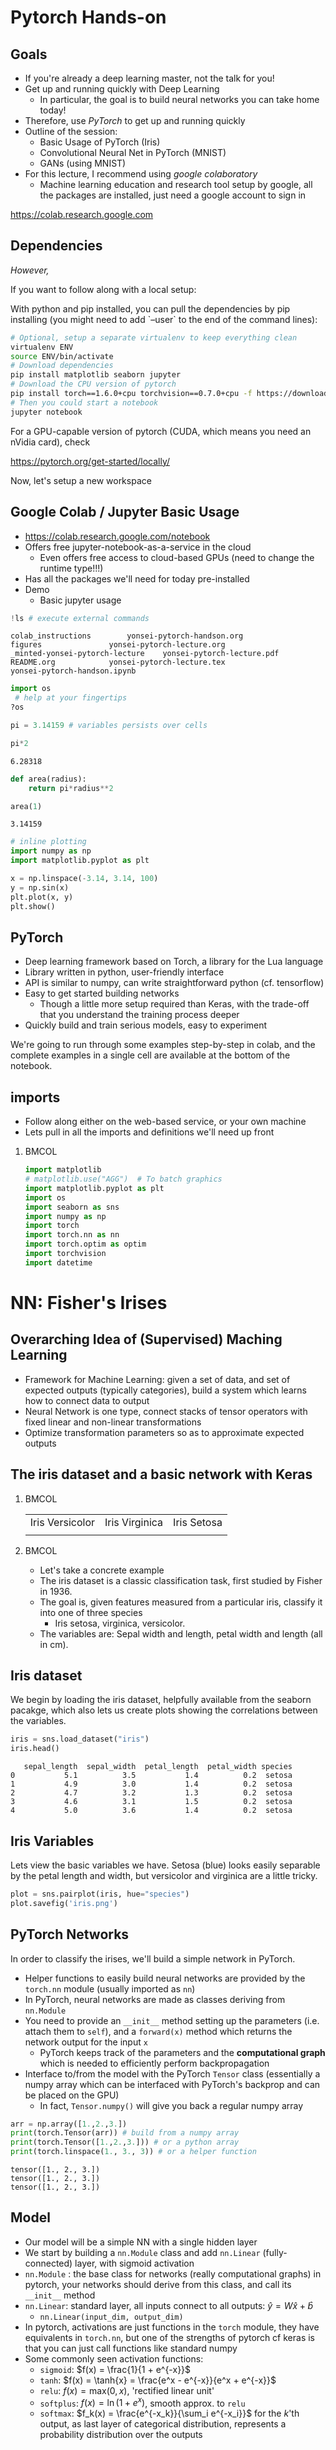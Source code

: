 #+TITLE:
#+AUTHOR:
#+DATE:
# Below property stops org-babel from running code on export
#+PROPERTY: header-args    :eval never-export :tangle yes
#+PROPERTY: header-args jupyter-python :session deep-torch :eval never-export :exports both :async yes
#+startup: beamer
#+LaTeX_CLASS: beamer
#+LaTeX_CLASS_OPTIONS: [presentation,xcolor=dvipsnames]
#+OPTIONS: ^:{} toc:nil H:2
#+BEAMER_FRAME_LEVEL: 2
#+LATEX_HEADER: \usepackage{tikz}
#+LATEX_HEADER: \usepackage{amsmath} \usepackage{graphicx}  \usepackage{neuralnetwork}
#+BEAMER_THEME: Madrid
#+LATEX_HEADER: \usepackage{mathpazo}
#+BEAMER_HEADER: \definecolor{IanColor}{rgb}{0.0, 0.4, 0.6}
#+BEAMER_HEADER: \usecolortheme[named=IanColor]{structure} % Set a nicer base color
#+BEAMER_HEADER: \newcommand*{\LargerCdot}{\raisebox{-0.7ex}{\scalebox{2.5}{$\cdot$}}} 
#+BEAMDER_HEADER: \setbeamertemplate{items}{$\bullet$} % or \bullet, replaces ugly png
#+BEAMER_HEADER: \colorlet{DarkIanColor}{IanColor!80!black} \setbeamercolor{alerted text}{fg=DarkIanColor} \setbeamerfont{alerted text}{series=\bfseries}
#+LATEX_HEADER: \usepackage{xspace}
#+LATEX: \setbeamertemplate{navigation symbols}{} % Turn off navigation
#+LATEX: \newcommand{\backupbegin}{\newcounter{framenumberappendix} \setcounter{framenumberappendix}{\value{framenumber}}}
#+LATEX: \newcommand{\backupend}{\addtocounter{framenumberappendix}{-\value{framenumber}} \addtocounter{framenumber}{\value{framenumberappendix}}}
 
#+LATEX: \institute[USeoul]{University of Seoul}
#+LATEX: \author[I.J. Watson]{\underline{Ian J. Watson} \\ ian.james.watson@cern.ch}
#+LATEX: \date[Yonsei Uni 8.10.2020]{Yonsei University \\ October 8, 2020} 
#+LATEX: \title[Deep Learning Hands-on]{Introduction to Deep Learning}
#+LATEX: \titlegraphic{\includegraphics[height=.2\textheight]{../../talks-2019/20190715-KAIST-QCD/CMSlogo_rainbow.png} \hspace{5mm} \includegraphics[height=.14\textheight]{../../course/2018-stats-for-pp/KRF_logo_PNG.png} \hspace{5mm} \includegraphics[height=.2\textheight]{../../course/2017-stats-for-pp/logo/UOS_emblem.png}}
#+LATEX: \maketitle

# (setq org-babel-python-command "/cms/scratch/iwatson/install/bin/rpython")
# (setq org-babel-python-command "~/install/bin/root_python.sh")
# (setq python-shell-completion-native-enable nil)

# Test RDataFrame in nightly:
# . /cvmfs/sft.cern.ch/lcg/nightlies/dev3/Wed/ROOT/HEAD/x86_64-slc6-gcc7-opt/ROOT-env.sh

* Pytorch Hands-on

** Goals

- If you're already a deep learning master, not the talk for you!
- Get up and running quickly with Deep Learning
  - In particular, the goal is to build neural networks you can take home today!
- Therefore, use /PyTorch/ to get up and running quickly
- Outline of the session:
  - Basic Usage of PyTorch (Iris)
  - Convolutional Neural Net in PyTorch (MNIST)
  - GANs (using MNIST)
- For this lecture, I recommend using /google colaboratory/
  - Machine learning education and research tool setup by google, all
    the packages are installed, just need a google account to sign in

https://colab.research.google.com


** Dependencies

/However,/

If you want to follow along with a local setup:

With python and pip installed, you can pull the dependencies by pip
installing (you might need to add `--user` to the end of the command
lines):

#+LATEX: \footnotesize
#+BEGIN_SRC sh
# Optional, setup a separate virtualenv to keep everything clean
virtualenv ENV
source ENV/bin/activate
# Download dependencies
pip install matplotlib seaborn jupyter
# Download the CPU version of pytorch
pip install torch==1.6.0+cpu torchvision==0.7.0+cpu -f https://download.pytorch.org/whl/torch_stable.html
# Then you could start a notebook
jupyter notebook
#+END_SRC

For a GPU-capable version of pytorch (CUDA, which means you need an
nVidia card), check

https://pytorch.org/get-started/locally/

Now, let's setup a new workspace

** Google Colab / Jupyter Basic Usage

- _[[https://colab.research.google.com/notebook]]_
- Offers free jupyter-notebook-as-a-service in the cloud
  - Even offers free access to cloud-based GPUs (need to change the runtime type!!!)
- Has all the packages we'll need for today pre-installed
- Demo
  - Basic jupyter usage


#+begin_src jupyter-python :exports both
!ls # execute external commands
#+end_src

#+RESULTS:
: colab_instructions		yonsei-pytorch-handson.org
: figures				yonsei-pytorch-lecture.org
: _minted-yonsei-pytorch-lecture	yonsei-pytorch-lecture.pdf
: README.org			yonsei-pytorch-lecture.tex
: yonsei-pytorch-handson.ipynb

#+begin_src jupyter-python
import os
 # help at your fingertips
?os
#+end_src

#+RESULTS:

#+begin_src jupyter-python
pi = 3.14159 # variables persists over cells
#+end_src

#+RESULTS:

#+begin_src jupyter-python :exports both
pi*2
#+end_src

#+RESULTS:
: 6.28318

#+begin_src jupyter-python
def area(radius):
    return pi*radius**2
#+end_src

#+RESULTS:

#+begin_src jupyter-python :exports both
area(1)
#+end_src

#+RESULTS:
: 3.14159

#+begin_src jupyter-python :exports both
# inline plotting
import numpy as np
import matplotlib.pyplot as plt

x = np.linspace(-3.14, 3.14, 100)
y = np.sin(x)
plt.plot(x, y)
plt.show()
#+end_src

#+RESULTS:
[[file:./.ob-jupyter/9a9d70fbcad8c81a21afef4b1dc6336e2331925f.png]]

** PyTorch

#+ATTR_LATEX: :width .25\textwidth
[[file:figures/pytorch.jpeg]]

- Deep learning framework based on Torch, a library for the Lua language
- Library written in python, user-friendly interface
- API is similar to numpy, can write straightforward python (cf. tensorflow)
- Easy to get started building networks
  - Though a little more setup required than Keras, with the trade-off
    that you understand the training process deeper
- Quickly build and train serious models, easy to experiment

We're going to run through some examples step-by-step in colab, and
the complete examples in a single cell are available at the bottom of
the notebook.

** imports

- Follow along either on the web-based service, or your own machine
- Lets pull in all the imports and definitions we'll need up front

***                                                                   :BMCOL:
    :PROPERTIES:
    :BEAMER_col: .5
    :END:
#+LATEX: \tiny
#+begin_src jupyter-python
import matplotlib
# matplotlib.use("AGG")  # To batch graphics
import matplotlib.pyplot as plt
import os
import seaborn as sns
import numpy as np
import torch
import torch.nn as nn
import torch.optim as optim
import torchvision
import datetime
#+end_src

#+RESULTS:

* NN: Fisher's Irises
** Overarching Idea of (Supervised) Maching Learning

- Framework for Machine Learning: given a set of data, and set of
  expected outputs (typically categories), build a system which learns
  how to connect data to output
- Neural Network is one type, connect stacks of tensor operators with fixed linear and non-linear transformations
- Optimize transformation parameters so as to approximate expected outputs

** The iris dataset and a basic network with Keras

***                                                                   :BMCOL:
    :PROPERTIES:
    :BEAMER_col: .5
    :END:

| Iris Versicolor                    | Iris Virginica                           | Iris Setosa                                          |
| [[file:figures/Blue_Flag,_Ottawa.jpg]] | [[file:figures/1920px-Iris_virginica_2.jpg]] | [[file:figures/Kosaciec_szczecinkowaty_Iris_setosa.jpg]] |
    
#+ATTR_LATEX: :width \textwidth
[[file:figures/iris_petal_sepal.png]]

***                                                                   :BMCOL:
    :PROPERTIES:
    :BEAMER_col: .5
    :END:

- Let's take a concrete example
- The iris dataset is a classic classification task, first studied by
  Fisher in 1936. 
- The goal is, given features measured from a particular
  iris, classify it into one of three species
  - Iris setosa, virginica, versicolor. 
- The variables are: Sepal width and length, petal width and length (all in cm).

** Iris dataset

We begin by loading the iris dataset, helpfully available from the
seaborn pacakge, which also lets us create plots showing the
correlations between the variables.

#+LATEX: \footnotesize
#+begin_src jupyter-python :display plain :exports both
iris = sns.load_dataset("iris")
iris.head()
#+end_src

#+RESULTS:
:    sepal_length  sepal_width  petal_length  petal_width species
: 0           5.1          3.5           1.4          0.2  setosa
: 1           4.9          3.0           1.4          0.2  setosa
: 2           4.7          3.2           1.3          0.2  setosa
: 3           4.6          3.1           1.5          0.2  setosa
: 4           5.0          3.6           1.4          0.2  setosa

** Iris Variables

#+LATEX: \footnotesize
Lets view the basic variables we have. Setosa (blue) looks easily
separable by the petal length and width, but versicolor and virginica
are a little tricky.

#+LATEX: \scriptsize
#+begin_src jupyter-python :exports both
plot = sns.pairplot(iris, hue="species")
plot.savefig('iris.png')
#+end_src

#+ATTR_LATEX: :width .5\textwidth
#+RESULTS:
[[file:figures/iris.png]]

** PyTorch Networks

In order to classify the irises, we'll build a simple network in PyTorch.

- Helper functions to easily build neural networks are provided by the
  =torch.nn= module (usually imported as =nn=)
- In PyTorch, neural networks are made as classes deriving from
  =nn.Module=
- You need to provide an =__init__= method setting up the parameters
  (i.e. attach them to =self=), and a =forward(x)= method which
  returns the network output for the input =x=
  - PyTorch keeps track of the parameters and the *computational
    graph* which is needed to efficiently perform backpropagation
- Interface to/from the model with the PyTorch =Tensor= class
  (essentially a numpy array which can be interfaced with PyTorch's
  backprop and can be placed on the GPU)
  - In fact, =Tensor.numpy()= will give you back a regular numpy array

#+LATEX: \centering
#+ATTR_LATEX: :width .5\textwidth
[[file:figures/nn-1a.png]]


#+begin_src jupyter-python :exports both
arr = np.array([1.,2.,3.])
print(torch.Tensor(arr)) # build from a numpy array
print(torch.Tensor([1.,2.,3.])) # or a python array
print(torch.linspace(1., 3., 3)) # or a helper function
#+end_src

#+RESULTS:
: tensor([1., 2., 3.])
: tensor([1., 2., 3.])
: tensor([1., 2., 3.])

** Model

- Our model will be a simple NN with a single hidden layer
- We start by building a =nn.Module= class and add =nn.Linear= (fully-connected) layer, with sigmoid activation
- =nn.Module= : the base class for networks (really computational
  graphs) in pytorch, your networks should derive from this class, and
  call its =__init__= method
- =nn.Linear=: standard layer, all inputs connect to all outputs: $\hat{y} = W\hat{x} + \hat{b}$
  - =nn.Linear(input_dim, output_dim)=
- In pytorch, activations are just functions in the =torch= module,
  they have equivalents in =torch.nn=, but one of the strengths of
  pytorch cf keras is that you can just call functions like standard
  numpy
- Some commonly seen activation functions:
  - =sigmoid=: $f(x) = \frac{1}{1 + e^{-x}}$
  - =tanh=: $f(x) = \tanh{x} = \frac{e^x - e^{-x}}{e^x + e^{-x}}$
  - =relu=: $f(x) = \mathrm{max}(0, x)$, 'rectified linear unit'
  - =softplus=: $f(x) =  \ln{(1 + e^x)}$, smooth approx. to =relu=
  - =softmax=: $f_k(x) = \frac{e^{-x_k}}{\sum_i e^{-x_i}}$ for the $k$'th output, as last layer of categorical distribution, represents a probability distribution over the outputs

** Build a model: Python code

Putting it all together, we can build our first neural network:

#+begin_src jupyter-python :exports both
class MyNet(nn.Module):
    def __init__(self):
        # setup with nn.Module's initializer
        super(MyNet, self).__init__()
        # Linear is a helper creating a fully-connected layer
        # (i.e. typical feedforward neural network)
        self.fc1 = nn.Linear(4,128) # fc=fully-connected
        self.fc2 = nn.Linear(128,3) # 3 possible outputs
    def forward(self, x):
        # Typical pattern in torch code, reuse the name x for
        # successive layers
        x = torch.sigmoid(self.fc1(x))
        x = self.fc2(x)
        return x

# Build an instance of the model
net = MyNet()
net
#+end_src

#+RESULTS:
: MyNet(
:   (fc1): Linear(in_features=4, out_features=128, bias=True)
:   (fc2): Linear(in_features=128, out_features=3, bias=True)
: )

We can see how many parameters (trainable weights) the model has by
summing over the =numel()= from the =parameters()= list. It matches
our expectation:

#+begin_src jupyter-python :exports both
sum(p.numel() for p in net.parameters()), 4*128+128 + 3*128+3
#+end_src

#+RESULTS:
| 1027 | 1027 |

- Simply use the regular torch functions available in 
- Notice, we didn't specify a softmax activation in the final layer
  - We'll see why when we get to training
- To use, simply pass in an input tensor

#+begin_src jupyter-python :exports both
input = torch.tensor([1.,2.,3.,4.])
net(input)
#+end_src

#+RESULTS:
: tensor([ 0.1369, -0.3811, -0.6350], grad_fn=<AddBackward0>)

- Note that the network allows you to pass in several datapoints at
  once, so you can use a tensor of dimension 1 more than the
  dimension of a single datapoint
- Here, we have a 1d tensor with 4 elements in the first dimension, so
  we can pass a dimension 2 tensor in (the first dimension is the n-inputs dimension)

#+begin_src jupyter-python :exports both
# Process two inputs, get back two outputs
input = torch.tensor([[1.,2.,3.,4.],
                      [2.,3.,4.,5.]])
net(input)
#+end_src

#+RESULTS:
: tensor([[-0.3247, -0.2006,  0.1621],
:         [-0.3255, -0.1476,  0.1677]], grad_fn=<AddmmBackward>)

- To run on the GPU, we need to make sure all the parameters of the
  network are placed on the GPU, and the inputs are placed on the GPU.
  - We can use the =Tensor.cuda()= funcion which returns a GPU copy of the tensor
  - We can also use =Tensor.to(dev)= with =dev =
    torch.device('cuda:0')= to specify a specific CUDA device, or have a
    way to switch to cpu (=dev = torch.device('cpu')=, could have an
    if-clause choosing cuda if available or else CPU)
- Similarly, we can put a cuda tensor back on the CPU with =Tensor.cpu()=

#+begin_src jupyter-python :exports both
net = net.cuda() # put network on GPU 
input = input.cuda() # and the input tensor
net(input) # you should see the device is now displayed
#+end_src

#+RESULTS:
: tensor([[-0.3247, -0.2006,  0.1621],
:         [-0.3255, -0.1476,  0.1677]], device='cuda:0', grad_fn=<AddmmBackward>)

** Loss function

- To train a network, we need a function to minimize, a /loss/ function
- There are many loss functions built-in to pytorch, some useful ones:
  - =BCELoss= : binary cross-entropy loss, for classifying a single
    output for on-off/yes-no conditions, it returns -log(output) if
    the result should be 1, -log(1-output) if the result should be 0
    - This derives from a likelihood anaylsis of the binomial distribution
  - =CrossEntropyLoss= : cross-entropy loss, for classifying into
    multiple categories using a one-hot encoding scheme, \\
    -log(softmax_output[correct position])
  - =MSELoss= : mean-square error loss, useful for regression and
    similar
- They have the common form =loss_fn(prediction, true_values)=
  - =prediction= is the network output for a batch, =true_values= are
    the corresponding truth labels

Lets start with an example of binary cross-entropy loss. Use when
there's only 2 classes to classify. Here, we also show a quicker way
of setting up a simple network using =Sequential= (should be familiar
if you know Keras).

#+begin_src jupyter-python :exports both
# For simple networks just containing stacks of layers, one can use
# the Sequential module instead, need explicit layers for the
# activation in this case
aNet = nn.Sequential(nn.Linear(2,4), nn.Sigmoid(), nn.Linear(4,1), nn.Sigmoid()).cuda()

loss_fn = torch.nn.BCELoss() # the losses live in torch.nn
out = aNet(torch.zeros(2).cuda()) # the net is on the GPU
loss = loss_fn(out, torch.tensor([1.]).cuda()) # one datapt
print(loss.item(), -torch.log(out).item()) # theres no magic
#+end_src

#+RESULTS:
: 1.0056694746017456 1.0056694746017456

For more than two outputs, we use cross-entropy loss. In pytorch, the
loss function applies the softmax itself (so we don't need it in our
network), and then applies the -log(p) function on the true values
output [think of it like the -log of the networks probability for it
to be the true value].

#+begin_src jupyter-python :exports both
loss_fn = torch.nn.CrossEntropyLoss()
# the net is on the GPU, here we create 3 inputs, each filled with zeros
out = net(torch.zeros(3,4).cuda())
 # for CrossEntropyLoss, the true values should be the position of the real label
print(loss_fn(out, torch.tensor([0,1,2]).cuda()))
# Note that the output is the *average* of the losses of all the input items
#   this makes it easier to process a batch of inputs and run gradient descent
#+end_src

#+RESULTS:
: tensor(1.1201, device='cuda:0', grad_fn=<NllLossBackward>)

Just to be explicit of what CrossEntropyLoss means.
- /softmax/ normalizes the output layer so it sums to 1: $f_k(x) = \frac{e^{-y_k}}{\sum_i e^{-y_i}}$
- Cross-entropy loss is the -log(p) where p is the output of the softmax for the (known) true value
  - We are in the fully-labelled paradigm for training

#+begin_src jupyter-python :exports both
out = net(torch.zeros(1,4).cuda())
loss = loss_fn(out, torch.tensor([0]).cuda())
# use item() to extract a single value from a tensor and return as a python float
print("output of the loss_fn", loss.item())
# we softmax over the outputs (zeroth axis is the datapoints axis, first axis is the output axis)
print(torch.softmax(out,1))
# The softmax output sums to 1, hence its like a "probability for each possible output"
print(torch.softmax(out,1).sum().item())
# then cross entropy is the -log(p) where p is the true output, here
# we pretend that we know the 0th category is the true category
print(-torch.log(torch.softmax(out,1)[0,0]).item())
#+end_src

#+RESULTS:
: output of the loss_fn 1.2442547082901
: tensor([[0.2882, 0.2773, 0.4345]], device='cuda:0', grad_fn=<SoftmaxBackward>)
: 1.0
: 1.2442547082901

The closer the output of the true value is to 1, the closer the
CrossEntropyLoss is to 0. The closer it is to 0, the CrossEntropyLoss
will exponentially approach -infinity. Hence, minimizing the
CrossEntropyLoss is equivalent to maximizing the softmax output
probability of the true value to 1, and true value softmax outputs
close to 0 are exponentially penalized (its worse to be close to 0
than it is to be a little bit further from 1).

If you want to apply the softmax inside the network yourself, you can
use =NLLLoss= instead of =CrossEntropyLoss=. The reason you wouldn't
is that to get a "prediction" from an unknown datapoint after training
the network, you can just take the position with the max of the
network output, you don't need to calculate the (relatively expensive)
softmax, which is just rescaling the values so they're all between 0
and 1.

=BCELoss= expects a value between 0 and 1, so you should apply
=sigmoid= to the final layer in this case.

** Calculating Gradients

One final thing that we need to do is to calculate the partial
derivatives of all the parameters of the model with respect to the
loss, then we can use the gradient descent algorithm to update the
weights. PyTorch has been keeping track of the computational graph
built up when we calculate the loss, and can calculate and store the
partial derivatives in the graph by calling =backward()= on the loss.

Gradients accumulate, meaning multiple calls to =backward()= will sum
the gradients stored in each weight. This allows the graph to be built
up in possibly several batches before using, allowing for arbitrary
flexibility. We can clear out the gradients using =zero_grad()=:

#+begin_src jupyter-python :exports both
loss.backward() # calculate once so the gradients are actually made
net.zero_grad() # clear the gradients
# print out one specific weight in our network
print(list(net.fc1.parameters())[0].grad[0,0])
out = net(torch.ones(1,4).cuda())
loss = loss_fn(out, torch.tensor([0]).cuda())
loss.backward() # calculate the gradients with inputs all 1s
print(list(net.fc1.parameters())[0].grad[0,0])
#+end_src

#+RESULTS:
: tensor(0., device='cuda:0')
: tensor(-0.0056, device='cuda:0')

** Training

- Now we fit to the training data. 
- We need to choose the number of =epochs= and the =batch_size=
  - Epochs: number of training passes through the complete dataset
  - Batch size: number of datapoints to consider together when
    updating the network, pytorch will calculate a single batch in a
    single call to the netowrk
- We will pass through the input data as a tensor of shape (nsamples, 4)
- We pass the output as a tensor of (nsamples) indicating the true class position
- We transform the raw species information (which labels classes as
  strings: "setosa", "virginica", "versicolor") to the expected format
  - Plants which are really setosa = 0, versicolor = 1, virginica = 2

#+begin_src jupyter-python :exports both
variables = iris.values[:, :4]
species_ = iris.values[:, 4]

# One hot encode the species target
smap = {'setosa' : 0, 'versicolor' : 1, 'virginica' : 2}
species = np.array(list(smap[s] for s in species_))

# To show we are simply passing numpy arrays of the data
print(iris.iloc[0])
print("----------")
print(variables[0], ":", species_[0], ":", species[0])
#+end_src

#+RESULTS:
: sepal_length       5.1
: sepal_width        3.5
: petal_length       1.4
: petal_width        0.2
: species         setosa
: Name: 0, dtype: object
: ----------
: [5.1 3.5 1.4 0.2] : setosa : 0

** Training Loop

- By default, there's no automatic training functions in PyTorch, you're expected to build it yourself
  - This is different from, say, Keras, which gives you a 'fit' function
- It does give you the tools to build the loop easily though
- We will fit the model to a labelled dataset by creating a "training
  loop"
- We will pass a minibatch into the network, calculate the average
  loss, the update the network based on minimizing that minibatch loss
  - This is "Stochastic Gradient Descent", as opposed to full gradient
    descent, which would calculate the average on the full dataset
    before updating the network
  - The trade off is that SGD only approximates the loss landscape for
    each batch, while full GD requires much more computation for each update
  - Also, you can argue that SGD should generalize better since its
    harder to fit to the datapoints and easier to fit general features 
    with the loss landscape constantly changing between updates
- An optimizer keeps track of the gradients and can potentially
  automatically set different learning rates for different parameters
  - E.g. look up Adam, Adagrad, or RMSprop for instance
  - We'll use the basic SGD optimizer here
- The =torch.optim= module contains several optimizers, which take in
  the network parameters and some options, and will keep track of the
  gradients, and apply a gradient descent (or similar) =step= to the
  network
  - We use =zero_grad= to zero out the gradients: you can also run
    several batches and then step the optimizer
- =n_epochs= is the number of times through the complete dataset you will train for
  - The more you train, the better the fit, but you need to be careful of overfitting

#+begin_src jupyter-python :exports both
# By default, pytorch operates on floats, not doubles
X, Y = torch.tensor(variables.astype('float32')).cuda(), torch.tensor(species).cuda()
# A basic stochastic gradient descent optimizer
n_epochs, minibatch_size = 5, 16
optimizer = optim.SGD(net.parameters(), lr=0.1)
loss_fn = torch.nn.CrossEntropyLoss()
optimizer.zero_grad()
# loop over epochs
for _ in range(n_epochs):
  # take slices of data for the minibatch
  for idx in range(0,len(X),minibatch_size):
    x, y = X[idx:idx+minibatch_size], Y[idx:idx+minibatch_size]
    optimizer.zero_grad()
    prediction = net(x)
    loss = loss_fn(prediction, y)
    loss.backward()
    optimizer.step()
print("Finished training!")
#+end_src

#+RESULTS:
: Finished training!

Now lets check the output of the trained network on some example
inputs.

#+begin_src jupyter-python :exports both
for x, y in zip(torch.softmax(net(X[:5]),1), Y[:5]): print(x,y.item())
#+end_src

#+RESULTS:
: tensor([0.7734, 0.1449, 0.0817], device='cuda:0', grad_fn=<SelectBackward>) 0
: tensor([0.7146, 0.1688, 0.1166], device='cuda:0', grad_fn=<SelectBackward>) 0
: tensor([0.7630, 0.1485, 0.0885], device='cuda:0', grad_fn=<SelectBackward>) 0
: tensor([0.7079, 0.1656, 0.1265], device='cuda:0', grad_fn=<SelectBackward>) 0
: tensor([0.7853, 0.1385, 0.0763], device='cuda:0', grad_fn=<SelectBackward>) 0

Looking good. Lets check the accuracy of the network

#+begin_src jupyter-python :exports both
prediction=net(X)
_, prediction_y = torch.max(prediction,1) # returns (the max value, position of the max value)
print(torch.sum(prediction_y==Y) / float(len(Y))) # sum the number we got correct

#+end_src

#+RESULTS:
: tensor(0.6667, device='cuda:0')

67%, the network got stuck in a local minimum this time (you'll
probably get a different value).

Lets make a confusion matrix to find out where the network is having troubles

#+begin_src jupyter-python :exports both
confusion = torch.zeros(3, 3)
for i, j in zip(net(X).max(1)[1], Y): confusion[i,j] += 1
plt.matshow(confusion)
plt.colorbar()
#+end_src

#+RESULTS:
:RESULTS:
: <matplotlib.colorbar.Colorbar at 0x7f14b007faf0>
[[file:./.ob-jupyter/27134e8fc299bddc6138e225190f0a9253d53c0c.png]]
:END:

So its confusing 1 for 2. We could try training more, or if the
network is simply stuck in a local minima, try to retrain, possibly
changing some of the values.

Some exercises

- Try to increase the number of nodes in the hidden layer of the
  network, and retraining
- Try adding another hidden layer to the network and retraining
  - You'll need to add an =fc3= and you change the =fc2= output to
    more hidden nodes
- The activation function we're using =sigmoid= is prone to getting
  stuck (if all inputs are large or small, then it will output 0 or 1
  always, and the partial will always be 0, so its impossible to
  train). Try using an alternative activation function, like =relu=,
  does it work better?
- Try changing the optimizer. For example, try using =Adam=, does it
  help the network converge more quickly?
  - In this case though, there are very few datapoints...

* DNN: MNIST

- Okay, we're done with the warmup, lets try to build an actual deep
  learning network, by training an image classifier
- Another, more recent, classic classification task
- Given a 28x28 image of a handwritten digit, can you train a
  classifier to recognize the numbers from 0 to 9?
  - The data was collected by NIST, and Modified to fit into a
    standard format: 28x28 with 256 greyscale levels per pixel
- There is an additional library =torchvision= which has the ability
  to download the dataset into a torch dataset, which is a class that
  wraps up the X and Y tensors we were using
  - It gives us PIL images, we use the transform to change it to a
    tensor
  - There are other transformations you could perform on the image:
    cropping, normalizing, etc.
- The dataset is split into testing and training sets
  - The training set should be used to train the network, the testing
    set should only be used to test the network performance
  - This helps gauge how well the training is doing to generalize on
    unseen data
  
#+begin_src jupyter-python
train_ = torchvision.datasets.MNIST('/tmp', download=True, train=True, transform=torchvision.transforms.ToTensor())
test_ = torchvision.datasets.MNIST('/tmp', download=True, train=False, transform=torchvision.transforms.ToTensor())
#+end_src

Lets see what it looks like:

#+begin_src jupyter-python
print(train_.data.shape) # X
print(train_.targets.shape) # Y
print(train_.data[0], train_.targets[0])
#+end_src

#+RESULTS:
#+begin_example
torch.Size([60000, 28, 28])
torch.Size([60000])
tensor([[  0,   0,   0,   0,   0,   0,   0,   0,   0,   0,   0,   0,   0,   0,
           0,   0,   0,   0,   0,   0,   0,   0,   0,   0,   0,   0,   0,   0],
        [  0,   0,   0,   0,   0,   0,   0,   0,   0,   0,   0,   0,   0,   0,
           0,   0,   0,   0,   0,   0,   0,   0,   0,   0,   0,   0,   0,   0],
        [  0,   0,   0,   0,   0,   0,   0,   0,   0,   0,   0,   0,   0,   0,
           0,   0,   0,   0,   0,   0,   0,   0,   0,   0,   0,   0,   0,   0],
        [  0,   0,   0,   0,   0,   0,   0,   0,   0,   0,   0,   0,   0,   0,
           0,   0,   0,   0,   0,   0,   0,   0,   0,   0,   0,   0,   0,   0],
        [  0,   0,   0,   0,   0,   0,   0,   0,   0,   0,   0,   0,   0,   0,
           0,   0,   0,   0,   0,   0,   0,   0,   0,   0,   0,   0,   0,   0],
        [  0,   0,   0,   0,   0,   0,   0,   0,   0,   0,   0,   0,   3,  18,
          18,  18, 126, 136, 175,  26, 166, 255, 247, 127,   0,   0,   0,   0],
        [  0,   0,   0,   0,   0,   0,   0,   0,  30,  36,  94, 154, 170, 253,
         253, 253, 253, 253, 225, 172, 253, 242, 195,  64,   0,   0,   0,   0],
        [  0,   0,   0,   0,   0,   0,   0,  49, 238, 253, 253, 253, 253, 253,
         253, 253, 253, 251,  93,  82,  82,  56,  39,   0,   0,   0,   0,   0],
        [  0,   0,   0,   0,   0,   0,   0,  18, 219, 253, 253, 253, 253, 253,
         198, 182, 247, 241,   0,   0,   0,   0,   0,   0,   0,   0,   0,   0],
        [  0,   0,   0,   0,   0,   0,   0,   0,  80, 156, 107, 253, 253, 205,
          11,   0,  43, 154,   0,   0,   0,   0,   0,   0,   0,   0,   0,   0],
        [  0,   0,   0,   0,   0,   0,   0,   0,   0,  14,   1, 154, 253,  90,
           0,   0,   0,   0,   0,   0,   0,   0,   0,   0,   0,   0,   0,   0],
        [  0,   0,   0,   0,   0,   0,   0,   0,   0,   0,   0, 139, 253, 190,
           2,   0,   0,   0,   0,   0,   0,   0,   0,   0,   0,   0,   0,   0],
        [  0,   0,   0,   0,   0,   0,   0,   0,   0,   0,   0,  11, 190, 253,
          70,   0,   0,   0,   0,   0,   0,   0,   0,   0,   0,   0,   0,   0],
        [  0,   0,   0,   0,   0,   0,   0,   0,   0,   0,   0,   0,  35, 241,
         225, 160, 108,   1,   0,   0,   0,   0,   0,   0,   0,   0,   0,   0],
        [  0,   0,   0,   0,   0,   0,   0,   0,   0,   0,   0,   0,   0,  81,
         240, 253, 253, 119,  25,   0,   0,   0,   0,   0,   0,   0,   0,   0],
        [  0,   0,   0,   0,   0,   0,   0,   0,   0,   0,   0,   0,   0,   0,
          45, 186, 253, 253, 150,  27,   0,   0,   0,   0,   0,   0,   0,   0],
        [  0,   0,   0,   0,   0,   0,   0,   0,   0,   0,   0,   0,   0,   0,
           0,  16,  93, 252, 253, 187,   0,   0,   0,   0,   0,   0,   0,   0],
        [  0,   0,   0,   0,   0,   0,   0,   0,   0,   0,   0,   0,   0,   0,
           0,   0,   0, 249, 253, 249,  64,   0,   0,   0,   0,   0,   0,   0],
        [  0,   0,   0,   0,   0,   0,   0,   0,   0,   0,   0,   0,   0,   0,
          46, 130, 183, 253, 253, 207,   2,   0,   0,   0,   0,   0,   0,   0],
        [  0,   0,   0,   0,   0,   0,   0,   0,   0,   0,   0,   0,  39, 148,
         229, 253, 253, 253, 250, 182,   0,   0,   0,   0,   0,   0,   0,   0],
        [  0,   0,   0,   0,   0,   0,   0,   0,   0,   0,  24, 114, 221, 253,
         253, 253, 253, 201,  78,   0,   0,   0,   0,   0,   0,   0,   0,   0],
        [  0,   0,   0,   0,   0,   0,   0,   0,  23,  66, 213, 253, 253, 253,
         253, 198,  81,   2,   0,   0,   0,   0,   0,   0,   0,   0,   0,   0],
        [  0,   0,   0,   0,   0,   0,  18, 171, 219, 253, 253, 253, 253, 195,
          80,   9,   0,   0,   0,   0,   0,   0,   0,   0,   0,   0,   0,   0],
        [  0,   0,   0,   0,  55, 172, 226, 253, 253, 253, 253, 244, 133,  11,
           0,   0,   0,   0,   0,   0,   0,   0,   0,   0,   0,   0,   0,   0],
        [  0,   0,   0,   0, 136, 253, 253, 253, 212, 135, 132,  16,   0,   0,
           0,   0,   0,   0,   0,   0,   0,   0,   0,   0,   0,   0,   0,   0],
        [  0,   0,   0,   0,   0,   0,   0,   0,   0,   0,   0,   0,   0,   0,
           0,   0,   0,   0,   0,   0,   0,   0,   0,   0,   0,   0,   0,   0],
        [  0,   0,   0,   0,   0,   0,   0,   0,   0,   0,   0,   0,   0,   0,
           0,   0,   0,   0,   0,   0,   0,   0,   0,   0,   0,   0,   0,   0],
        [  0,   0,   0,   0,   0,   0,   0,   0,   0,   0,   0,   0,   0,   0,
           0,   0,   0,   0,   0,   0,   0,   0,   0,   0,   0,   0,   0,   0]],
       dtype=torch.uint8) tensor(5)
#+end_example

So, the data is a 60000x28x28 tensor, containing integer values from 0
to 255, and the output is a 60000 element tensor encoding the true
label in exactly the format needed for CrossEntropyLoss (and
corresponding to the real digit value). Lets view some images:

#+begin_src jupyter-python :exports both
for i in range(8):
  plt.subplot(2,4,i+1)
  plt.imshow(train_.data[i], cmap='gray')
print(train_.targets[:8])
#+end_src

#+RESULTS:
:RESULTS:
: tensor([5, 0, 4, 1, 9, 2, 1, 3])
[[file:./.ob-jupyter/2da89490d51ba261512677b6c162d77280488285.png]]
:END:

We can use another facility of pytorch to create a =DataLoader=, which
wraps up our minibatching code from the previous section.

#+begin_src jupyter-python
train = torch.utils.data.DataLoader(train_, batch_size=64)
test = torch.utils.data.DataLoader(test_, batch_size=64)
#+end_src

#+RESULTS:

It makes it easier to do the training loop.

#+begin_src jupyter-python :exports both
for x, y in train:
    print(x.shape, y.shape)
    break
#+end_src

#+RESULTS:
: torch.Size([64, 1, 28, 28]) torch.Size([64])

** Convolutional Filter in PyTorch

Notice that x is actually given as a 4D tensor. The axis of length 1
is for image *channels*. If we had a color image, it would have length
3, after we pass it through a convolutional layer, it has # channels
== # filters in the layer.

Convolutional filters in pytorch are accessed with
=nn.Conv2d(nchannels_in, nchannels_out, filter_size)=.  Filter size
can be a scalar, in which case the filter is square, or you can pass a
2-tuple to specify the width and height.

#+begin_src jupyter-python :exports both
conv = nn.Conv2d(1, 5, 7)
conv(x).shape
#+end_src

#+RESULTS:
: torch.Size([64, 5, 22, 22])

No filter padding, so it has reduced the image size. The =padding=
optional argument can be used to pad the image.

** A Convolutional Network

Lets make a network. It consists of a few layers of convolutions of
varying sizes, then, we will turn the filter image into a 1d array,
and process it through a fully-connected hidden layer. We use relu
instead of sigmoid here. relu(x) = 0 for negative x and relu(x) = x
for postive x, it tends to be better for network, since it is harder
to saturate, and shut a node down.

#+begin_src jupyter-python :exports both
class ConvNet(nn.Module):
    def __init__(self):
        super(ConvNet, self).__init__()
        self.c1 = nn.Conv2d(1, 5, 7) # 28x28 -> 22x22
        self.c2 = nn.Conv2d(5, 10, 5) # 22x22 -> 18x18
        self.c3 = nn.Conv2d(10, 5, 3) # 18x18 -> 16x16
        self.fc1 = nn.Linear(16*16*5,100) # 5 channels of 16x16 images
        self.fc2 = nn.Linear(100,10)
    def forward(self, x):
        x = torch.relu(self.c1(x))
        x = torch.relu(self.c2(x))
        x = torch.relu(self.c3(x))
        # convert the 5x16x16 image into a 1d array with 5*16*16
        # elements, i.e. "flatten" it
        x = x.reshape(x.shape[0],-1)
        x = torch.relu(self.fc1(x))
        x = self.fc2(x)
        return x

net = ConvNet()
net(x).shape
#+end_src

#+RESULTS:
: torch.Size([64, 10])

** A More Complete Training Loop

- Since we have a testing sample this time, lets instrument our training loop a little
- We keep track of the running average of the loss / datapoint, and
  after 300 minibatches we print out the running average loss, as well
  as the average loss over the testing dataset
- We can check for overtraining (the test set will start to diverge
  from the training set)
  - Here, its a bit bumpy to tell, but you can see the training loss
    gets lower than the testing, indicating a possible saturation
    point for this model
- We also only put the data on the GPU as needed
  - GPU memory is a limited resource, we need to keep the network
    parameters and the data, so can't put the whole dataset on the GPU
    this time (unless google gives you an A100 or something...)

#+begin_src jupyter-python :exports both
d = torch.device('cuda')
net = ConvNet()
net.to(d)

optim = torch.optim.Adam(net.parameters(), lr=0.002)
lossf = torch.nn.CrossEntropyLoss()
for epoch in range(5):
  tl,tn = 0.,0.
  for ii, (i, o) in enumerate(train):
    i,o = i.to(d), o.to(d)
    optim.zero_grad()
    loss = lossf(net(i), o)
    loss.backward()
    optim.step()
    tl+=loss.item()*i.size(0)
    tn+=i.size(0)
    if ii % 300 == 0:
      print(f"epoch {epoch} batch {ii:03d}", end=' ')
      print(f"train: {tl/tn:5f}", end=' ')
      tl,tn = 0.,0.
      for i, o in test:
        i,o = i.to(d), o.to(d)
        loss = lossf(net(i), o)
        tl+=loss.item()*i.size(0)
        tn+=i.size(0)
      print(f"test: {tl/tn:5f}")
      tl,tn = 0.,0.
#+end_src

#+RESULTS:
#+begin_example
epoch 0 batch 000 train: 2.305417 test: 2.302866
epoch 0 batch 300 train: 0.432548 test: 0.157276
epoch 0 batch 600 train: 0.159395 test: 0.151761
epoch 0 batch 900 train: 0.121112 test: 0.081811
epoch 1 batch 000 train: 0.043302 test: 0.092392
epoch 1 batch 300 train: 0.088562 test: 0.067064
epoch 1 batch 600 train: 0.070742 test: 0.082866
epoch 1 batch 900 train: 0.065900 test: 0.064576
epoch 2 batch 000 train: 0.018246 test: 0.077515
epoch 2 batch 300 train: 0.057674 test: 0.067060
epoch 2 batch 600 train: 0.049775 test: 0.074788
epoch 2 batch 900 train: 0.053226 test: 0.051444
epoch 3 batch 000 train: 0.013761 test: 0.058822
epoch 3 batch 300 train: 0.043579 test: 0.062349
epoch 3 batch 600 train: 0.040766 test: 0.056704
epoch 3 batch 900 train: 0.035504 test: 0.052557
epoch 4 batch 000 train: 0.041700 test: 0.048617
epoch 4 batch 300 train: 0.038992 test: 0.074224
epoch 4 batch 600 train: 0.033564 test: 0.068567
epoch 4 batch 900 train: 0.031579 test: 0.051940
#+end_example

The model starts with a loss of -2.3, and saturates at about 0.05,
this means that the model is, on average, giving the correct item a
probability of 0.10 (10 categories, so this is equivalent to
completely random) at the beginning, and giving the correct item an
output of 0.95 at the end of training.

#+begin_src jupyter-python :exports both
np.exp(-2.3), np.exp(-0.05)
#+end_src

#+RESULTS:
| 0.10025884372280375 | 0.951229424500714 |

Lets check the accuracy on the test set. In this case, we won't be
able to compute all the predictions in one pass (we would need to fit
the whole test set on the GPU!).

#+begin_src jupyter-python :exports both
correct, tot = 0, 0
for x, y in test:
    x, y = x.to(d), y.to(d)
    prediction = net(x)
    _, prediction_y = torch.max(prediction,1) # returns (the max value, position of the max value)
    correct += torch.sum(prediction_y==y)
    tot += len(y)
print(f"Acc.: {correct/float(tot):.3f}")
#+end_src

#+RESULTS:
: Acc.: 0.983

Exercises:
- Compare the speed of the network on and off the GPU
  - Convolutional layers are the reason we need beefy GPUs for deep learning!
- Modify the training loop to keep track of the average losses. Plot
  loss vs epoch for testing and training, do they keep up with each
  other?
- Draw the confusion matrix for the testing set, like we did for the
  irises. Are there particular combinations its misclassifying?
- Find examples the network is misclassifying and see what they look
  like. Do you think you would have classified them correctly?
- Try adding more layers to the network, whats the best accuracy you can get?
- With too deep a network you'll find it hard to stop from
  overtraining, try adding some regularization layers, such as
  dropout, illustrated below, or =nn.BatchNorm2d=
  - Dropout helps by only allowing part of the network to see the
    datapoint each training, so effectively you're training an
    ensemble of networks
  - BatchNorm smooths out the distribution of the values passed
    between layers as all the nodes update their weights, its
    generally always used these days (or something similar) due to how
    much it speeds up training large networks
  - With these layers you need to put the network into training or
    evaluation mode. Use =net.train()=, and =net.eval()= respectively
- Torchvision also comes with classic deep learning networks, like VGG
  and ResNet. Search the documentation and setup one of these networks
  to solve the MNIST classification problem. You might need to change
  the final layer of the network in order to do this.
- Similarly, it comes with a variety of classic datasets. Try building
  a network to classify, for example, CIFAR10 (small color images in
  the categories: airplane, automobile, bird, cat, deer, dog, frog,
  horse, ship, truck)

#+begin_src jupyter-python :exports both
drop = nn.Dropout(0.5)
print(torch.ones(5))
print(drop(torch.ones(5)))
#+end_src

#+RESULTS:
: tensor([1., 1., 1., 1., 1.])
: tensor([0., 2., 0., 2., 2.])

Note that the dropout compensates for the nodes it sets to zero by
increasing the value of the remaining non-zero nodes, so the
downstream node will see values of the same order of magnitude with or
without the dropout.

* GAN

The discriminator network can just be our network from before, with a
single output: is the image real or fake?

#+begin_src jupyter-python
train = torch.utils.data.DataLoader(train_, batch_size=32)
#+end_src

#+RESULTS:

#+begin_src jupyter-python :exports both
class Discr(nn.Module):
    def __init__(self):
        super(Discr, self).__init__()
        self.c1 = nn.Conv2d(1, 16, 7) # 28x28 -> 22x22
        self.c2 = nn.Conv2d(16, 64, 5) # 22x22 -> 18x18
        self.c3 = nn.Conv2d(64, 8, 3) # 18x18 -> 16x16
        self.fc1 = nn.Linear(16*16*8,100) # 8 channels of 16x16 images
        self.fc2 = nn.Linear(100,1)
        self.drop = nn.Dropout(0.5)
    def forward(self, x):
        x = torch.relu(self.drop(self.c1(x)))
        x = torch.relu(self.drop(self.c2(x)))
        x = torch.relu(self.drop(self.c3(x)))
        # convert the 5x16x16 image into a 1d array with 5*16*16
        # elements, i.e. "flatten" it
        x = x.reshape(x.shape[0],-1)
        x = torch.relu(self.fc1(x))
        x = torch.sigmoid(self.fc2(x))
        return x

dis = Discr().cuda()
print(dis(torch.randn(1,1,28,28).cuda()).shape)
#+end_src

#+RESULTS:
: torch.Size([1, 1])

** Generator

Here is the more interesting part. We want to take random noise, and
then output an image. We need to basically do the inverse of
convolving, that is, we take a image and pass it to the next layer
*adding* features based on the input, rather than searching for
them. We can use a =ConvTranspose2d= layer to do this

#+begin_src jupyter-python :exports both
class Gen(nn.Module):
  def __init__(self, input_size=100):
    super(Gen, self).__init__()
    self.input_size = input_size
    self.fc1 = nn.Linear(self.input_size, 16*16*8)
    self.cc1 = nn.ConvTranspose2d(8,64,3) # 64x18x18
    self.bn1 = nn.BatchNorm2d(64)
    self.cc2 = nn.ConvTranspose2d(64,16,5) # 16x22x22
    self.bn2 = nn.BatchNorm2d(16)
    self.cc3 = nn.ConvTranspose2d(16,1,7) # 1x28x28
  def forward(self, x):
    x = torch.relu(self.fc1(x))
    x = x.view(-1,8,16,16)
    x = torch.relu(self.bn1(self.cc1(x)))
    x = torch.relu(self.bn2(self.cc2(x)))
    x = torch.sigmoid(self.cc3(x))
    return x

gen = Gen().cuda()
dis(gen(torch.randn(10,100).cuda())).shape
#+end_src

#+RESULTS:
: torch.Size([10, 1])

** Training Loop

Notice we put dropout in the discriminator (its better to have a
smaller capacity discriminator, since it tends to be easier to train
the discriminator than the generator), and BatchNorm in the
generator. We want to speed up the generator training and control the
discriminator training. GANs are delicate!

We need to train both the discriminator and the generator. We set up
separate optimizers for each.

Our training loop starts by outputting sample images the generator is
currently creating. We use the same latent vectors each time, so we
can see the evolution of the same vector.

In the loop, we update the discriminator by converging the output
toward 1 for real images, and toward 0 for generated images.

We then update the generator, by passing the generated images through
the discriminator, and trying to send the value of the discriminator
toward 1 (by changing the *generator* weights, the discriminator
weights are fixed during this update).

We use =requires_grad= to turn on/off the caching of values, which can
speed up the training (we should/could have done this in the training
phase of the previous classification task also).

We keep track of the average loss for the discriminator and generator
updates separately and record them at the end of each epoch. This is
particularly important here as GANs are prone to collapse: one of the
generator or discriminator becomes too good, and the other no longer
trains. This is usually seen by one of the losses going to 0, and the
other diverging. A good training run should have the generator and
discriminator fighting with each other, and small fluctuations in each
loss.  Another thing to look out for is *mode collapse*: this is where
the generator only outputs a single image, effectively ignoring the
random noise input. If all the images being produced in our test step
are the same, we probably have mode collapse.

#+begin_src jupyter-python
g_optim = torch.optim.Adam(gen.parameters(), lr=2e-4)
d_optim = torch.optim.Adam(dis.parameters(), lr=2e-4)
lossf = nn.BCELoss()

gen.train(); dis.train()
# keep the input latent vectors for images the same in each epoch
noise = torch.randn((25,gen.input_size)).cuda()
gloss, dloss = [], []
for epoch in range(25):
  print(f"--- Epoch {epoch} {datetime.datetime.now().strftime('%H:%M:%S')}")
  gen.eval()
  im = gen(noise).view(-1,28,28)
  plt.clf()
  plt.gcf().set_size_inches(25, 25)
  for i in range(25):
    plt.subplot(5,5,i+1)
    plt.imshow(im[i].detach().cpu(), cmap='gray')
  plt.savefig(f'images/fc_{epoch:03d}.png')
  plt.clf()
  gen.train()
  gl, gn = 0., 0.
  dl, dn = 0., 0.
  for ii, (i, o) in enumerate(train):
    i, o = i.cuda(), o.cuda()
    ones = torch.tensor([1.]*i.size(0)).view(-1,1).cuda()
    zeros = torch.tensor([0.]*i.size(0)).view(-1,1).cuda()
    randn = lambda: torch.randn(i.size(0), gen.input_size).cuda()
    # update dis, try to distinguish real (from the MNIST dataset)
    # from fake (from gen) images
    d_optim.zero_grad()
    gen.requires_grad=False
    dis.requires_grad=True
    loss = lossf(dis(i), ones)
    loss.backward()
    dl += loss; dn += i.size(0)
    loss = lossf(dis(gen(randn())), zeros)
    loss.backward()
    dl += loss; dn += i.size(0)
    d_optim.step()
    
    # update gen, try to fool the dis network by driving its output on
    # fake images toward 1 (by only changing the gen network)
    g_optim.zero_grad()
    dis.requires_grad=False
    gen.requires_grad=True
    loss = lossf(dis(gen(randn())), ones)
    loss.backward()
    gl += loss; gn += i.size(0)
    loss = lossf(dis(gen(randn())), ones)
    loss.backward()
    gl += loss; gn += i.size(0)
    g_optim.step()
    
  print(f"dis: {(dl/dn).item():.3f} gen: {(gl/gn).item():.3f}")
  gloss.append((gl/gn).item())
  dloss.append((dl/dn).item())

print("Done")
#+end_src

#+RESULTS:
:RESULTS:
#+begin_example
--- Epoch 0 20:22:27
dis: 0.012 gen: 0.064
--- Epoch 1 20:22:52
dis: 0.015 gen: 0.045
--- Epoch 2 20:23:17
dis: 0.015 gen: 0.042
--- Epoch 3 20:23:42
dis: 0.015 gen: 0.042
--- Epoch 4 20:24:07
dis: 0.015 gen: 0.044
--- Epoch 5 20:24:32
dis: 0.014 gen: 0.046
--- Epoch 6 20:24:58
dis: 0.014 gen: 0.047
--- Epoch 7 20:25:23
dis: 0.014 gen: 0.049
--- Epoch 8 20:25:48
dis: 0.014 gen: 0.050
--- Epoch 9 20:26:14
dis: 0.013 gen: 0.052
--- Epoch 10 20:26:38
dis: 0.013 gen: 0.052
--- Epoch 11 20:27:03
dis: 0.013 gen: 0.053
--- Epoch 12 20:27:29
dis: 0.013 gen: 0.053
--- Epoch 13 20:27:54
dis: 0.013 gen: 0.053
--- Epoch 14 20:28:19
dis: 0.013 gen: 0.053
--- Epoch 15 20:28:44
dis: 0.013 gen: 0.052
--- Epoch 16 20:29:09
dis: 0.013 gen: 0.052
--- Epoch 17 20:29:34
dis: 0.013 gen: 0.051
--- Epoch 18 20:29:59
dis: 0.013 gen: 0.051
--- Epoch 19 20:30:25
dis: 0.014 gen: 0.050
--- Epoch 20 20:30:50
dis: 0.014 gen: 0.050
--- Epoch 21 20:31:15
dis: 0.014 gen: 0.049
--- Epoch 22 20:31:39
dis: 0.014 gen: 0.049
--- Epoch 23 20:32:02
dis: 0.014 gen: 0.049
--- Epoch 24 20:32:25
dis: 0.014 gen: 0.049
Done
#+end_example
: <Figure size 1800x1800 with 0 Axes>
:END:

Images we save can be displayed in colab with code like this:
#+begin_src jupyter-python
from IPython.display import Image
Image(filename='images/fc_004.png')
#+end_src

Example images over epochs:

Epoch 0:
[[file:images/fc_000.png]]
Epoch 1:
[[file:images/fc_001.png]]
Epoch 2:
[[file:images/fc_002.png]]
Epoch 3:
[[file:images/fc_003.png]]
Epoch 5:
[[file:images/fc_005.png]]
Epoch 10:
[[file:images/fc_010.png]]
Epoch 24:
[[file:images/fc_024.png]]

Exercises:
- The training loop is sparsely instrumented in this case, so it can
  take a while to see whats going on. This can be a problem if the
  training collapses (i.e. it will waste lots of time). Try moving the
  loss output inside the batch loop, and output every few hundred
  batches
- In this case, using batchnorm on the generator will greatly
  regularize and speed up the training.  What happens if you remove
  the normalization? [when I tried, I saw mode collapse]
- Try adding more or fewer layers, how does it affect the speed and
  quality of generation?

* Complete Examples

** Iris Classification with a Simple NN

#+begin_src jupyter-python
import seaborn as sns
import torch as th
import torch.nn as nn
import torch.optim as optim

iris = sns.load_dataset("iris")

plot = sns.pairplot(iris, hue="species")
plot.savefig('iris.png')

# A simple feedforward network in pytorch
class MyNet(nn.Module):
    def __init__(self):
        super(MyNet, self).__init__()
        self.fc1 = nn.Linear(4,128) # fc=fully-connected
        self.fc2 = nn.Linear(128,3) # 3 possible outputs
    def forward(self, x):
        x = torch.sigmoid(self.fc1(x))
        x = self.fc2(x)
        return x

net = MyNet()
variables = iris.values[:, :4]
species_ = iris.values[:, 4]

smap = {'setosa' : 0, 'versicolor' : 1, 'virginica' : 2}
species = np.array(list(smap[s] for s in species_))
X, Y = torch.tensor(variables.astype('float32')), torch.tensor(species)

# A basic (uninstrumented) pytorch training loop
n_epochs, minibatch_size = 15, 16
optimizer = optim.SGD(net.parameters(), lr=0.01)
loss_fn = torch.nn.CrossEntropyLoss()
optimizer.zero_grad()
for _ in range(n_epochs):
  for idx in range(0, len(X), minibatch_size):
    optimizer.zero_grad()
    prediction = net(X[idx:idx+minibatch_size])
    loss = loss_fn(prediction, Y[idx:idx+minibatch_size])
    loss.backward()
    optimizer.step()

prediction=net(X)
_, prediction_y = torch.max(prediction,1) # returns (the max value, position of the max value)
print(torch.sum(prediction_y==Y) / float(len(Y))) # sum the number we got correct

confusion = torch.zeros(3, 3)
for i, j in zip(net(X).max(1)[1], Y): confusion[i,j] += 1
plt.matshow(confusion)
plt.colorbar()
#+end_src

#+RESULTS:
:RESULTS:
: tensor(0.6667)
: <matplotlib.colorbar.Colorbar at 0x7fe7088a90d0>
[[file:./.ob-jupyter/bfb6f27c16828341038471c5dedd7db31a5cd946.png]]
[[file:./.ob-jupyter/27134e8fc299bddc6138e225190f0a9253d53c0c.png]]
:END:

** MNIST Classification with a CNN

Make sure you turn on the GPU in colab!

#+begin_src jupyter-python
import torch as th
import torch.nn as nn
import torch.optim as optim
import torchvision

train_ = torchvision.datasets.MNIST('/tmp', download=True, train=True, transform=torchvision.transforms.ToTensor())
test_ = torchvision.datasets.MNIST('/tmp', download=True, train=False, transform=torchvision.transforms.ToTensor())
train = torch.utils.data.DataLoader(train_, batch_size=64)
test = torch.utils.data.DataLoader(test_, batch_size=64)

class ConvNet(nn.Module):
    def __init__(self):
        super(ConvNet, self).__init__()
        self.c1 = nn.Conv2d(1, 5, 7) # 28x28 -> 22x22
        self.c2 = nn.Conv2d(5, 10, 5) # 22x22 -> 18x18
        self.c3 = nn.Conv2d(10, 5, 3) # 18x18 -> 16x16
        self.fc1 = nn.Linear(16*16*5,100) # 5 channels of 16x16 images
        self.fc2 = nn.Linear(100,10)
    def forward(self, x):
        x = torch.relu(self.c1(x))
        x = torch.relu(self.c2(x))
        x = torch.relu(self.c3(x))
        # convert the 5x16x16 image into a 1d array with 5*16*16
        # elements, i.e. "flatten" it
        x = x.reshape(x.shape[0],-1)
        x = torch.relu(self.fc1(x))
        x = self.fc2(x)
        return x

d = torch.device('cuda')
net = ConvNet()
net.to(d)

# slightly more featureful training loop
optim = torch.optim.Adam(net.parameters(), lr=0.002)
lossf = torch.nn.CrossEntropyLoss()
for epoch in range(5):
  tl,tn = 0.,0.
  for ii, (i, o) in enumerate(train):
    optim.zero_grad()
    loss = lossf(net(i.to(d)), o.to(d))
    loss.backward()
    optim.step()
    tl += loss.item()*i.size(0) # loss returns the *avg.* loss
    tn += i.size(0)
    if ii % 300 == 0:
      print(f"epoch {epoch} batch {ii:03d}", end=' ')
      print(f"train: {tl/tn:5f}", end=' ')
      tl,tn = 0.,0.
      for i, o in test:
        loss = lossf(net(i.to(d)), o.to(d))
        tl += loss.item()*i.size(0)
        tn += i.size(0)
      print(f"test: {tl/tn:5f}")
      tl,tn = 0.,0.

correct, tot = 0, 0
for x, y in test:
    x, y = x.to(d), y.to(d)
    prediction = net(x)
    _, prediction_y = torch.max(prediction,1) # returns (the max value, position of the max value)
    correct += torch.sum(prediction_y==y)
    tot += len(y)
print(f"Acc.: {correct/float(tot):.3f}")
#+end_src

** MNIST GAN

#+begin_src jupyter-python
import matplotlib.pyplot as plt
import torch as th
import torch.nn as nn
import torch.optim as optim
import torchvision
import datetime
import os

train_ = torchvision.datasets.MNIST('/tmp', download=True, train=True, transform=torchvision.transforms.ToTensor())
train = torch.utils.data.DataLoader(train_, batch_size=64)

class Discr(nn.Module):
    def __init__(self):
        super(Discr, self).__init__()
        self.c1 = nn.Conv2d(1, 16, 7) # 28x28 -> 22x22
        self.c2 = nn.Conv2d(16, 64, 5) # 22x22 -> 18x18
        self.c3 = nn.Conv2d(64, 8, 3) # 18x18 -> 16x16
        self.fc1 = nn.Linear(16*16*8,100) # 8 channels of 16x16 images
        self.fc2 = nn.Linear(100,1)
        self.drop = nn.Dropout(0.5)
    def forward(self, x):
        x = torch.relu(self.drop(self.c1(x)))
        x = torch.relu(self.drop(self.c2(x)))
        x = torch.relu(self.drop(self.c3(x)))
        # convert the 5x16x16 image into a 1d array with 5*16*16
        # elements, i.e. "flatten" it
        x = x.reshape(x.shape[0],-1)
        x = torch.relu(self.fc1(x))
        x = torch.sigmoid(self.fc2(x))
        return x

class Gen(nn.Module):
  def __init__(self, input_size=100):
    super(Gen, self).__init__()
    self.input_size = input_size
    self.fc1 = nn.Linear(self.input_size, 16*16*8)
    self.cc1 = nn.ConvTranspose2d(8,64,3) # 64x18x18
    self.bn1 = nn.BatchNorm2d(64)
    self.cc2 = nn.ConvTranspose2d(64,16,5) # 16x22x22
    self.bn2 = nn.BatchNorm2d(16)
    self.cc3 = nn.ConvTranspose2d(16,1,7) # 1x28x28
  def forward(self, x):
    x = torch.relu(self.fc1(x))
    x = x.view(-1,8,16,16)
    x = torch.relu(self.bn1(self.cc1(x)))
    x = torch.relu(self.bn2(self.cc2(x)))
    x = torch.sigmoid(self.cc3(x))
    return x

gen = Gen().cuda()
dis = Discr().cuda()


g_optim = torch.optim.Adam(gen.parameters(), lr=2e-4)
d_optim = torch.optim.Adam(dis.parameters(), lr=2e-4)
lossf = nn.BCELoss()

gen.train(); dis.train()
# keep the input latent vectors for images the same in each epoch
noise = torch.randn((25,gen.input_size)).cuda()
gloss, dloss = [], []
for epoch in range(25):
  print(f"--- Epoch {epoch} {datetime.datetime.now().strftime('%H:%M:%S')}")
  gen.eval()
  im = gen(noise).view(-1,28,28)
  plt.clf()
  plt.gcf().set_size_inches(25, 25)
  for i in range(25):
    plt.subplot(5,5,i+1)
    plt.imshow(im[i].detach().cpu(), cmap='gray')
  os.system('mkdir -p images')
  plt.savefig(f'images/fc_{epoch:03d}.png')
  plt.clf()
  gen.train()
  gl, gn = 0., 0.
  dl, dn = 0., 0.
  for ii, (i, o) in enumerate(train):
    i, o = i.cuda(), o.cuda()
    ones = torch.tensor([1.]*i.size(0)).view(-1,1).cuda()
    zeros = torch.tensor([0.]*i.size(0)).view(-1,1).cuda()
    randn = lambda: torch.randn(i.size(0), gen.input_size).cuda()
    # update dis
    d_optim.zero_grad()
    gen.requires_grad=False
    dis.requires_grad=True
    loss = lossf(dis(i), ones)
    loss.backward()
    dl += loss; dn += i.size(0)
    loss = lossf(dis(gen(randn())), zeros)
    loss.backward()
    dl += loss; dn += i.size(0)
    d_optim.step()
    
    # update gen
    g_optim.zero_grad()
    dis.requires_grad=False
    gen.requires_grad=True
    loss = lossf(dis(gen(randn())), ones)
    loss.backward()
    gl += loss; gn += i.size(0)
    loss = lossf(dis(gen(randn())), ones)
    loss.backward()
    gl += loss; gn += i.size(0)
    g_optim.step()
    
  print(f"dis: {(dl/dn).item():.3f} gen: {(gl/gn).item():.3f}")
  gloss.append((gl/gn).item())
  dloss.append((dl/dn).item())

print("Done")
#+end_src

#+RESULTS:
:RESULTS:
#+begin_example
--- Epoch 0 13:39:10
dis: 0.006 gen: 0.034
--- Epoch 1 13:39:25
dis: 0.007 gen: 0.026
--- Epoch 2 13:39:41
dis: 0.007 gen: 0.023
--- Epoch 3 13:39:57
dis: 0.008 gen: 0.021
--- Epoch 4 13:40:13
dis: 0.008 gen: 0.022
--- Epoch 5 13:40:29
dis: 0.008 gen: 0.022
--- Epoch 6 13:40:45
dis: 0.007 gen: 0.023
--- Epoch 7 13:41:01
dis: 0.007 gen: 0.023
--- Epoch 8 13:41:16
dis: 0.007 gen: 0.023
--- Epoch 9 13:41:32
dis: 0.007 gen: 0.023
--- Epoch 10 13:41:48
dis: 0.007 gen: 0.023
--- Epoch 11 13:42:03
dis: 0.007 gen: 0.023
--- Epoch 12 13:42:19
dis: 0.007 gen: 0.023
--- Epoch 13 13:42:35
dis: 0.007 gen: 0.024
--- Epoch 14 13:42:51
dis: 0.007 gen: 0.024
--- Epoch 15 13:43:06
dis: 0.007 gen: 0.024
--- Epoch 16 13:43:22
dis: 0.007 gen: 0.025
--- Epoch 17 13:43:37
dis: 0.007 gen: 0.025
--- Epoch 18 13:43:53
dis: 0.007 gen: 0.026
--- Epoch 19 13:44:09
dis: 0.007 gen: 0.026
--- Epoch 20 13:44:26
dis: 0.006 gen: 0.027
--- Epoch 21 13:44:41
dis: 0.006 gen: 0.027
--- Epoch 22 13:44:57
dis: 0.006 gen: 0.028
--- Epoch 23 13:45:13
dis: 0.006 gen: 0.028
--- Epoch 24 13:45:28
dis: 0.006 gen: 0.028
Done
#+end_example
: <Figure size 1800x1800 with 0 Axes>
:END:
